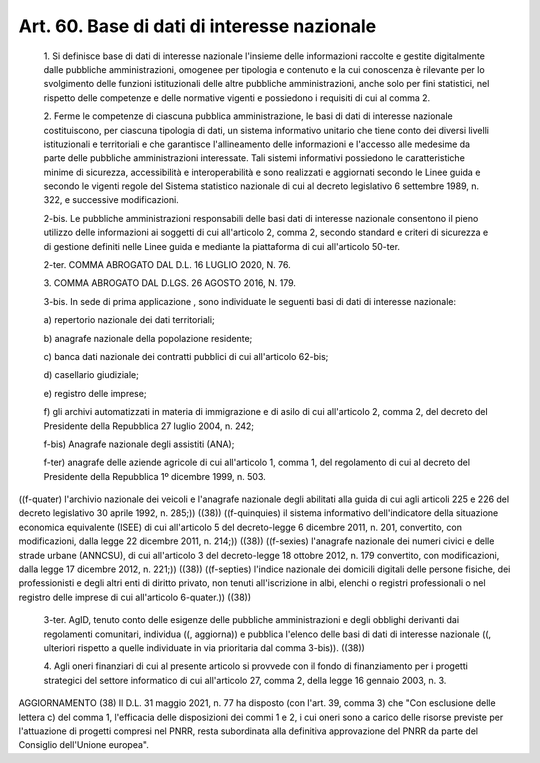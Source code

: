 Art. 60.  Base di dati di interesse nazionale 
^^^^^^^^^^^^^^^^^^^^^^^^^^^^^^^^^^^^^^^^^^^^^^


  1\. Si definisce base di dati di interesse nazionale l'insieme delle informazioni  raccolte  e  gestite   digitalmente   dalle   pubbliche amministrazioni,  omogenee  per  tipologia  e  contenuto  e  la   cui conoscenza  è  rilevante   per   lo   svolgimento   delle   funzioni istituzionali delle altre pubbliche amministrazioni, anche  solo  per fini statistici, nel rispetto  delle  competenze  e  delle  normative vigenti e possiedono i requisiti di cui al comma 2. 

  2\. Ferme le competenze di  ciascuna  pubblica  amministrazione,  le basi di dati  di  interesse  nazionale  costituiscono,  per  ciascuna tipologia di dati, un sistema informativo unitario  che  tiene  conto dei diversi livelli istituzionali e  territoriali  e  che  garantisce l'allineamento delle informazioni e l'accesso alle medesime da  parte delle pubbliche amministrazioni interessate. Tali sistemi informativi possiedono le caratteristiche minime di sicurezza,  accessibilità  e interoperabilità e sono realizzati e  aggiornati  secondo  le  Linee guida e secondo le vigenti regole del Sistema statistico nazionale di cui al decreto legislativo 6 settembre 1989,  n.  322,  e  successive modificazioni. 

  2-bis\. Le pubbliche amministrazioni responsabili delle basi dati di interesse nazionale consentono il pieno utilizzo  delle  informazioni ai soggetti di cui  all'articolo  2,  comma  2,  secondo  standard  e criteri di sicurezza e di  gestione  definiti  nelle  Linee  guida  e mediante la piattaforma di cui all'articolo 50-ter. 

  2-ter\. COMMA ABROGATO DAL D.L. 16 LUGLIO 2020, N. 76. 

  3\. COMMA ABROGATO DAL D.LGS. 26 AGOSTO 2016, N. 179. 

  3-bis\. In sede di prima applicazione , sono individuate le seguenti basi di dati di interesse nazionale: 

  a\) repertorio nazionale dei dati territoriali; 

  b\) anagrafe nazionale della popolazione residente; 

  c\) banca  dati  nazionale  dei   contratti   pubblici   di   cui all'articolo 62-bis; 

  d\) casellario giudiziale; 

  e\) registro delle imprese; 

  f\) gli archivi automatizzati in  materia  di  immigrazione  e  di asilo di cui all'articolo 2, comma  2,  del  decreto  del  Presidente della Repubblica 27 luglio 2004, n. 242; 

  f-bis\) Anagrafe nazionale degli assistiti (ANA); 

  f-ter\) anagrafe delle aziende agricole  di  cui  all'articolo  1, comma 1, del regolamento di  cui  al  decreto  del  Presidente  della Repubblica 1º dicembre 1999, n. 503. 


((f-quater)  l'archivio  nazionale  dei  veicoli   e   l'anagrafe nazionale degli abilitati alla guida di cui agli articoli 225  e  226 del decreto legislativo 30 aprile 1992, n. 285;)) ((38)) 
((f-quinquies)  il  sistema  informativo  dell'indicatore   della situazione economica equivalente (ISEE) di  cui  all'articolo  5  del decreto-legge 6 dicembre 2011, n. 201, convertito, con modificazioni, dalla legge 22 dicembre 2011, n. 214;)) ((38)) 
((f-sexies) l'anagrafe nazionale dei numeri civici e delle strade urbane (ANNCSU), di cui all'articolo 3 del decreto-legge  18  ottobre 2012, n. 179 convertito, con modificazioni, dalla legge  17  dicembre 2012, n. 221;)) ((38)) 
((f-septies)  l'indice  nazionale  dei  domicili  digitali  delle persone fisiche, dei professionisti e degli  altri  enti  di  diritto privato, non  tenuti  all'iscrizione  in  albi,  elenchi  o  registri professionali o  nel  registro  delle  imprese  di  cui  all'articolo 6-quater.)) ((38)) 

  3-ter\. AgID,  tenuto  conto   delle   esigenze   delle   pubbliche amministrazioni  e   degli   obblighi   derivanti   dai   regolamenti comunitari, individua ((, aggiorna)) e pubblica l'elenco  delle  basi di dati di  interesse  nazionale  ((,  ulteriori  rispetto  a  quelle individuate in via prioritaria dal comma 3-bis)). ((38)) 

  4\. Agli oneri finanziari di cui al presente  articolo  si  provvede con il fondo di finanziamento per i progetti strategici  del  settore informatico di cui all'articolo 27, comma 2, della legge  16  gennaio 2003, n. 3. 




AGGIORNAMENTO (38) 
Il D.L. 31 maggio 2021, n. 77 ha disposto (con l'art. 39, comma  3) che "Con esclusione delle lettera c) del comma 1,  l'efficacia  delle disposizioni dei commi 1 e 2, i cui oneri sono a carico delle risorse previste per  l'attuazione  di  progetti  compresi  nel  PNRR,  resta subordinata alla  definitiva  approvazione  del  PNRR  da  parte  del Consiglio dell'Unione europea". 

